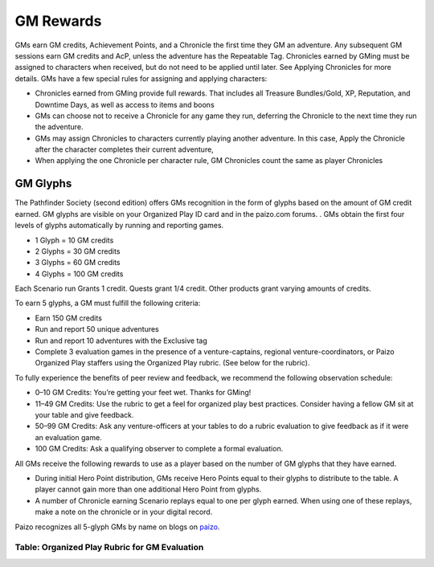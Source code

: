 ##############################
GM Rewards
##############################
GMs earn GM credits, Achievement Points, and a Chronicle the first time they GM an adventure. Any subsequent GM sessions earn GM credits and AcP, unless the adventure has the Repeatable Tag. Chronicles earned by GMing must be assigned to characters when received, but do not need to be applied until later. See Applying Chronicles for more details. GMs have a few special rules for assigning and applying characters:

- Chronicles earned from GMing provide full rewards. That includes all Treasure Bundles/Gold, XP,  Reputation, and Downtime Days, as well as access to items and boons
- GMs can choose not to receive a Chronicle for any game they run, deferring the Chronicle to the next time they run the adventure.
- GMs may assign Chronicles to characters currently playing another adventure. In this case, Apply the Chronicle after the character completes their current adventure, 
- When applying the one Chronicle per character rule, GM Chronicles count the same as player Chronicles 

***********************************
GM Glyphs
***********************************
The Pathfinder Society (second edition) offers GMs recognition in the form of glyphs based on the amount of GM credit earned. GM glyphs are visible on your Organized Play ID card and in the paizo.com forums. . GMs obtain the first four levels of glyphs automatically by running and reporting games.

- 1 Glyph = 10 GM credits
- 2 Glyphs = 30 GM credits
- 3 Glyphs = 60 GM credits 
- 4 Glyphs = 100 GM credits  

Each Scenario run Grants 1 credit. Quests grant 1/4 credit. Other products grant varying amounts of credits.

To earn 5 glyphs, a GM must fulfill the following criteria:   

- Earn 150 GM credits
- Run and report 50 unique adventures
- Run and report 10 adventures with the Exclusive tag
- Complete 3 evaluation games in the presence of a venture-captains, regional venture-coordinators, or Paizo Organized Play staffers using the Organized Play rubric. (See below for the rubric). 

To fully experience the benefits of peer review and feedback, we recommend the following observation schedule: 

- 0–10 GM Credits: You’re getting your feet wet. Thanks for GMing! 
- 11–49 GM Credits: Use the rubric to get a feel for organized play best practices. Consider having a fellow GM sit at your table and give feedback. 
- 50–99 GM Credits: Ask any venture-officers at your tables to do a rubric evaluation to give feedback as if it were an evaluation game. 
- 100 GM Credits: Ask a qualifying observer to complete a formal evaluation.

All GMs receive the following rewards to use as a player based on the number of GM glyphs that they have earned.

- During initial Hero Point distribution, GMs receive Hero Points equal to their glyphs to distribute to the table. A player cannot gain more than one additional Hero Point from glyphs.
- A number of Chronicle earning Scenario replays equal to one per glyph earned. When using one of these replays, make a note on the chronicle or in your digital record.

Paizo recognizes all 5-glyph GMs by name on blogs on `paizo <https://paizo.com/>`_.

Table: Organized Play Rubric for GM Evaluation
===================================================

.. csv-table:: 
   :file: _static/csv/rubric.csv
   :widths: 20, 10, 10, 10
   :header-rows: 1
